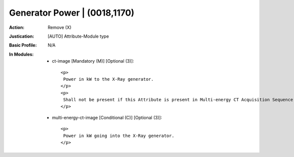 -----------------------------
Generator Power | (0018,1170)
-----------------------------
:Action: Remove (X)
:Justication: [AUTO] Attribute-Module type
:Basic Profile: N/A
:In Modules:
   - ct-image [Mandatory (M)] [Optional (3)]::

       <p>
        Power in kW to the X-Ray generator.
       </p>
       <p>
        Shall not be present if this Attribute is present in Multi-energy CT Acquisition Sequence (0018,9362) and the Value of this Attribute is not the same in all Items of the Multi-energy CT Acquisition Sequence (0018,9362).
       </p>

   - multi-energy-ct-image [Conditional (C)] [Optional (3)]::

       <p>
        Power in kW going into the X-Ray generator.
       </p>
